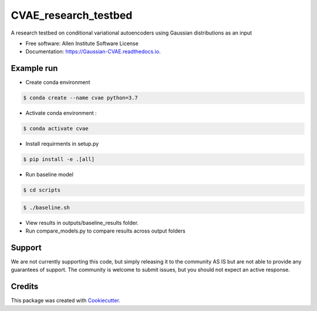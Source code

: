 =====================
CVAE_research_testbed
=====================

.. image:: https://travis-ci.com/ritvikvasan/Gaussian_CVAE.svg?branch=master
        :target: https://travis-ci.com/ritvikvasan/Gaussian_CVAE
        :alt: Build Status

.. image:: https://readthedocs.org/projects/Gaussian-CVAE/badge/?version=latest
        :target: https://Gaussian-CVAE.readthedocs.io/en/latest
        :alt: Documentation Status

.. image:: https://codecov.io/gh/ritvikvasan/Gaussian_CVAE/branch/master/graph/badge.svg
        :target: https://codecov.io/gh/ritvikvasan/Gaussian_CVAE
        :alt: Codecov Status


A research testbed on conditional variational autoencoders using Gaussian distributions as an input


* Free software: Allen Institute Software License

* Documentation: https://Gaussian-CVAE.readthedocs.io.


Example run
--------

* Create conda environment

.. code-block:: bash

    $ conda create --name cvae python=3.7

* Activate conda environment :

.. code-block:: bash

    $ conda activate cvae

* Install requirments in setup.py

.. code-block:: bash

    $ pip install -e .[all]

* Run baseline model

.. code-block:: bash

    $ cd scripts

.. code-block:: bash

    $ ./baseline.sh

* View results in outputs/baseline_results folder. 

* Run compare_models.py to compare results across output folders

Support
-------
We are not currently supporting this code, but simply releasing it to the community AS IS but are not able to provide any guarantees of support. The community is welcome to submit issues, but you should not expect an active response.

Credits
-------

This package was created with Cookiecutter_.

.. _Cookiecutter: https://github.com/audreyr/cookiecutter
